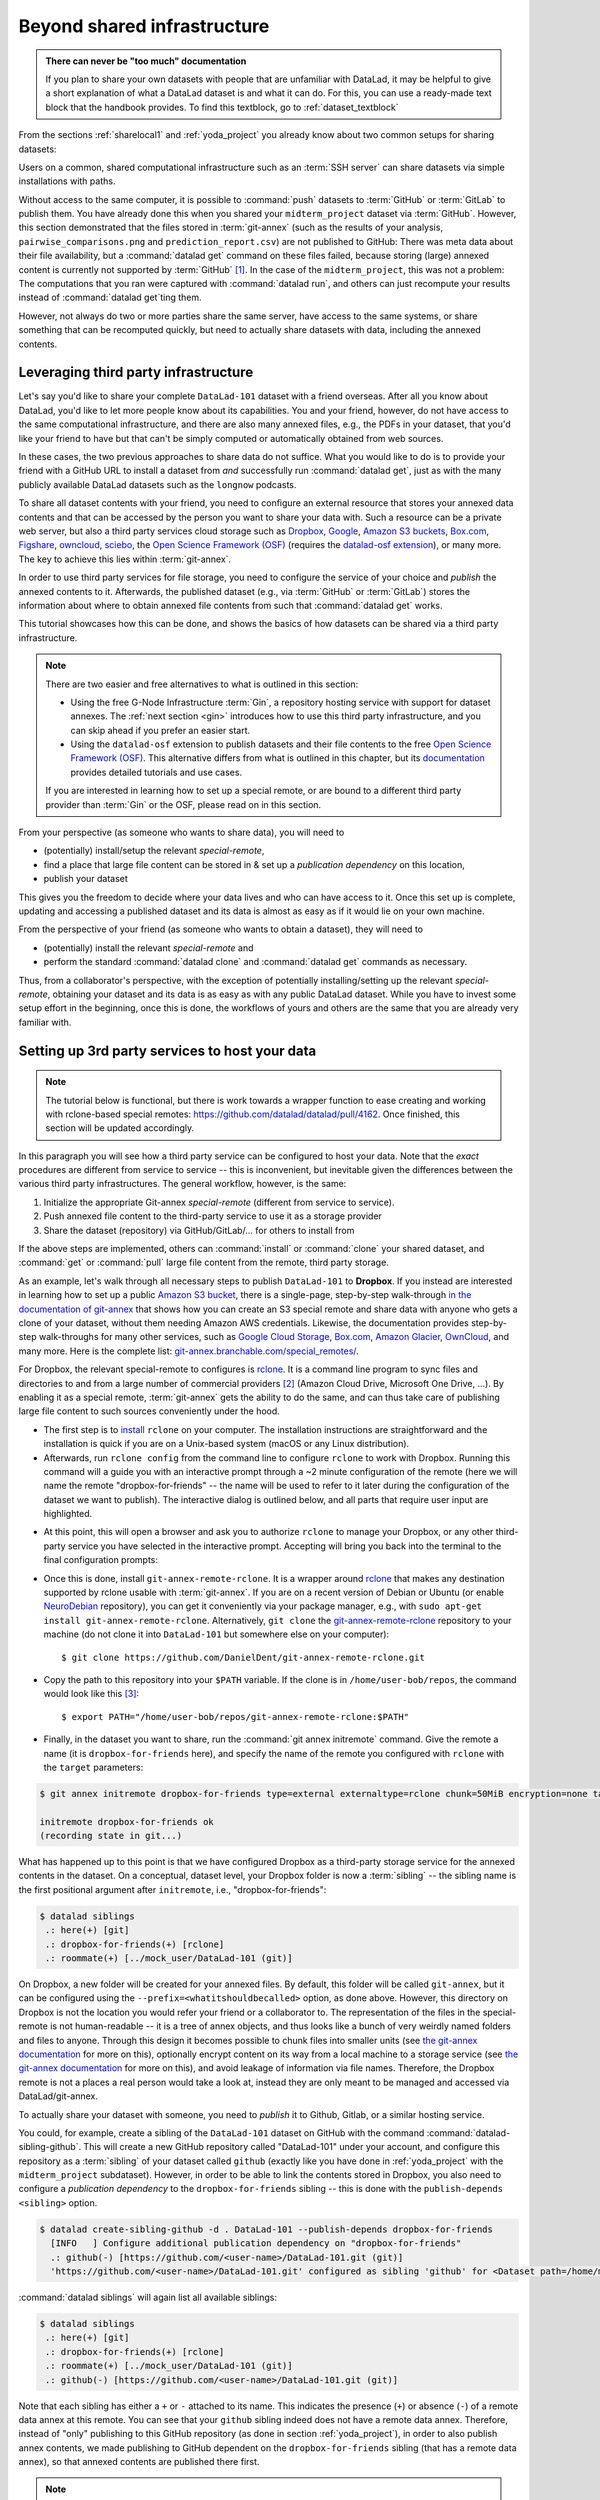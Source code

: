 .. _sharethirdparty:

Beyond shared infrastructure
----------------------------

.. admonition:: There can never be "too much" documentation

   If you plan to share your own datasets with people that are unfamiliar with
   DataLad, it may be helpful to give a short explanation of what a DataLad
   dataset is and what it can do. For this, you can use a ready-made text
   block that the handbook provides. To find this textblock, go to
   :ref:`dataset_textblock`

From the sections :ref:`sharelocal1` and :ref:`yoda_project` you already
know about two common setups for sharing datasets:

Users on a common, shared computational infrastructure such as an :term:`SSH server`
can share datasets via simple installations with paths.

Without access to the same computer, it is possible to :command:`push` datasets
to :term:`GitHub` or :term:`GitLab` to publish them.
You have already done this when you shared
your ``midterm_project`` dataset via :term:`GitHub`. However, this section
demonstrated that the files stored in :term:`git-annex` (such as the results of
your analysis, ``pairwise_comparisons.png`` and ``prediction_report.csv``) are not
published to GitHub: There was meta data about their file availability, but a
:command:`datalad get` command on these files failed, because storing (large)
annexed content is currently not supported by :term:`GitHub` [#f1]_.
In the case of the ``midterm_project``, this was not a problem: The
computations that you ran were captured with :command:`datalad run`, and
others can just recompute your results instead of :command:`datalad get`\ting them.

However, not always do two or more parties share the same server, have access to
the same systems, or share something that can be recomputed quickly, but need to
actually share datasets with data, including the annexed contents.

Leveraging third party infrastructure
^^^^^^^^^^^^^^^^^^^^^^^^^^^^^^^^^^^^^

Let's say you'd like to share your complete ``DataLad-101`` dataset with
a friend overseas. After all you know about DataLad, you'd like to let more people
know about its capabilities. You and your friend, however, do not have access
to the same computational infrastructure, and there are also many annexed files, e.g.,
the PDFs in your dataset, that you'd like your friend to have but that can't be
simply computed or automatically obtained from web sources.

In these cases, the two previous approaches to share data do not suffice.
What you would like to do is to provide your friend with a GitHub URL to
install a dataset from *and* successfully run :command:`datalad get`, just as with
the many publicly available DataLad datasets such as the ``longnow`` podcasts.

To share all dataset contents with your friend, you need to configure an external
resource that stores your annexed data contents and that can be accessed by the
person you want to share your data with. Such a resource can be a private
web server, but also a third party services cloud storage such as
`Dropbox <https://dropbox.com>`_,
`Google <https://google.com>`_,
`Amazon S3 buckets <https://aws.amazon.com/s3/?nc1=h_ls>`_,
`Box.com <https://www.box.com/en-gb/home>`_,
`Figshare <https://figshare.com/>`__,
`owncloud <https://owncloud.org/>`_,
`sciebo <https://sciebo.de/>`_,
the `Open Science Framework (OSF) <https://osf.io/>`__  (requires the `datalad-osf extension <http://docs.datalad.org/projects/osf/en/latest/index.html>`_),
or many more. The key to achieve this lies within :term:`git-annex`.

In order to use third party services for file storage, you need to configure the
service of your choice and *publish* the annexed contents to it. Afterwards,
the published dataset (e.g., via :term:`GitHub` or :term:`GitLab`) stores the
information about where to obtain annexed file contents from such that
:command:`datalad get` works.

This tutorial showcases how this can be done, and shows the basics of how
datasets can be shared via a third party infrastructure.

.. note::

   There are two easier and free alternatives to what is outlined in this section:

   - Using the free G-Node Infrastructure :term:`Gin`, a repository hosting service with support for dataset annexes.
     The :ref:`next section <gin>` introduces how to use this third party infrastructure, and you can skip ahead if you prefer an easier start.

   - Using the ``datalad-osf`` extension to publish datasets and their file contents to the free `Open Science Framework (OSF) <https://osf.io/>`__.
     This alternative differs from what is outlined in this chapter, but its `documentation <http://docs.datalad.org/projects/osf/en/latest/index.html>`_ provides detailed tutorials and use cases.

   If you are interested in learning how to set up a special remote, or are bound to a different third party provider than :term:`Gin` or the OSF, please read on in this section.

From your perspective (as someone who wants to share data), you will
need to

- (potentially) install/setup the relevant *special-remote*,
- find a place that large file content can be stored in & set up a
  *publication dependency* on this location,
- publish your dataset

This gives you the freedom to decide where your data lives and
who can have access to it. Once this set up is complete, updating and
accessing a published dataset and its data is almost as easy as if it would
lie on your own machine.

From the perspective of your friend (as someone who wants to obtain a dataset),
they will need to

- (potentially) install the relevant *special-remote* and
- perform the standard :command:`datalad clone` and :command:`datalad get` commands
  as necessary.

Thus, from a collaborator's perspective, with the exception of potentially
installing/setting up the relevant *special-remote*, obtaining your dataset and its
data is as easy as with any public DataLad dataset.
While you have to invest some setup effort in the beginning, once this
is done, the workflows of yours and others are the same that you are already
very familiar with.

Setting up 3rd party services to host your data
^^^^^^^^^^^^^^^^^^^^^^^^^^^^^^^^^^^^^^^^^^^^^^^

.. note::

   The tutorial below is functional, but there is work towards a wrapper
   function to ease creating and working with rclone-based special remotes:
   https://github.com/datalad/datalad/pull/4162.
   Once finished, this section will be updated accordingly.

In this paragraph you will see how a third party service can be configured
to host your data. Note that the *exact* procedures are different from service
to service -- this is inconvenient, but inevitable given the
differences between the various third party infrastructures.
The general workflow, however, is the same:

#. Initialize the appropriate Git-annex *special-remote* (different
   from service to service).
#. Push annexed file content to the third-party service to use it as a storage provider
#. Share the dataset (repository) via GitHub/GitLab/... for others to install from

If the above steps are implemented, others can :command:`install` or
:command:`clone` your shared dataset, and :command:`get` or :command:`pull` large
file content from the remote, third party storage.

.. findoutmore:: What is a special remote

   A special-remote is an extension to Git’s concept of remotes, and can
   enable :term:`git-annex` to transfer data from and possibly to places that are not Git
   repositories (e.g., cloud services or external machines such as an HPC
   system). For example, *s3* special remote uploads and downloads content
   to AWS S3, *web* special remote downloads files from the web, *datalad-archive*
   extracts files from the annexed archives, etc. Don’t envision a special-remote
   as merely a physical place or location – a special-remote is a protocol that
   defines the underlying transport of your files to and/or from a specific location.

As an example, let's walk through all necessary steps to publish ``DataLad-101``
to **Dropbox**. If you instead are interested in learning how to set up a public
`Amazon S3 bucket <https://aws.amazon.com/s3/?nc1=h_ls>`_, there is a single-page, step-by-step
walk-through `in the documentation of git-annex <https://git-annex.branchable.com/tips/public_Amazon_S3_remote/>`_
that shows how you can create an S3 special remote and share data with anyone who
gets a clone of your dataset, without them needing Amazon AWS credentials. Likewise,
the documentation provides step-by-step walk-throughs for many other services,
such as `Google Cloud Storage <https://git-annex.branchable.com/tips/using_Google_Cloud_Storage/>`_,
`Box.com <https://git-annex.branchable.com/tips/using_box.com_as_a_special_remote/>`__,
`Amazon Glacier <https://git-annex.branchable.com/tips/using_Amazon_Glacier/>`_,
`OwnCloud <https://git-annex.branchable.com/tips/owncloudannex/>`__, and many more.
Here is the complete list: `git-annex.branchable.com/special_remotes/ <https://git-annex.branchable.com/special_remotes/>`_.

For Dropbox, the relevant special-remote to configures is
`rclone <https://github.com/DanielDent/git-annex-remote-rclone>`__.
It is a command line program to sync files and directories to and
from a large number of commercial providers [#f2]_ (Amazon Cloud Drive, Microsoft
One Drive, ...). By enabling it as a special remote, :term:`git-annex` gets the
ability to do the same, and can thus take care of publishing large file content
to such sources conveniently under the hood.


- The first step is to `install <https://rclone.org/install/>`_
  ``rclone`` on your computer. The installation instructions are straightforward
  and the installation is quick if you are on a Unix-based system (macOS or any
  Linux distribution).

- Afterwards, run ``rclone config`` from the command line to configure ``rclone`` to
  work with Dropbox. Running this command will a guide you with an interactive
  prompt through a ~2 minute configuration of the remote (here we will name the
  remote "dropbox-for-friends" -- the name will be used to refer to it later during the
  configuration of the dataset we want to publish). The interactive dialog is
  outlined below, and all parts that require user input are highlighted.

.. code-block::
   :emphasize-lines: 7-8, 22, 26, 30, 36

   $ rclone config
    2019/09/06 13:43:58 NOTICE: Config file "/home/me/.config/rclone/rclone.conf" not found - using defaults
    No remotes found - make a new one
    n) New remote
    s) Set configuration password
    q) Quit config
    n/s/q> n
    name> dropbox-for-friends
    Type of storage to configure.
    Enter a string value. Press Enter for the default ("").
    Choose a number from below, or type in your own value
     1 / 1Fichier
       \ "fichier"
     2 / Alias for an existing remote
       \ "alias"
    [...]
     8 / Dropbox
       \ "dropbox"
    [...]
    31 / premiumize.me
       \ "premiumizeme"
    Storage> dropbox
    ** See help for dropbox backend at: https://rclone.org/dropbox/ **

    Dropbox App Client Id
    Leave blank normally.
    Enter a string value. Press Enter for the default ("").
    client_id>
    Dropbox App Client Secret
    Leave blank normally.
    Enter a string value. Press Enter for the default ("").
    client_secret>
    Edit advanced config? (y/n)
    y) Yes
    n) No
    y/n> n
    If your browser doesn't open automatically go to the following link: http://127.0.0.1:53682/auth
    Log in and authorize rclone for access
    Waiting for code...

- At this point, this will open a browser and ask you to authorize ``rclone`` to
  manage your Dropbox, or any other third-party service you have selected
  in the interactive prompt. Accepting will bring you back into the terminal
  to the final configuration prompts:

.. code-block:: bash
   :emphasize-lines: 12, 26

   Got code
   --------------------
   [dropbox-for-friends]
   type = dropbox
   token = {"access_token":"meVHyc[...]",
            "token_type":"bearer",
            "expiry":"0001-01-01T00:00:00Z"}
   --------------------
   y) Yes this is OK
   e) Edit this remote
   d) Delete this remote
   y/e/d> y
   Current remotes:

   Name                 Type
   ====                 ====
   dropbox-for-friends  dropbox

   e) Edit existing remote
   n) New remote
   d) Delete remote
   r) Rename remote
   c) Copy remote
   s) Set configuration password
   q) Quit config
   e/n/d/r/c/s/q> q

- Once this is done, install ``git-annex-remote-rclone``.
  It is a wrapper around `rclone <https://rclone.or>`__ that makes any   destination supported by rclone usable with :term:`git-annex`.
  If you are on a recent version of Debian or Ubuntu (or enable `NeuroDebian <http://neuro.debian.org>`_ repository), you can get it conveniently via your package manager, e.g., with ``sudo apt-get install git-annex-remote-rclone``.
  Alternatively, ``git clone`` the `git-annex-remote-rclone <https://github.com/DanielDent/git-annex-remote-rclone>`_ repository to your machine (do not clone it into ``DataLad-101`` but somewhere else on your computer)::

     $ git clone https://github.com/DanielDent/git-annex-remote-rclone.git

- Copy the path to this repository into your ``$PATH`` variable. If the
  clone is in ``/home/user-bob/repos``, the command would look like this [#f3]_::

   $ export PATH="/home/user-bob/repos/git-annex-remote-rclone:$PATH"

- Finally, in the dataset you want to share, run the :command:`git annex initremote` command.
  Give the remote a name (it is ``dropbox-for-friends`` here), and specify the name of  the remote you configured with ``rclone`` with the ``target`` parameters:

.. code-block:: bash

   $ git annex initremote dropbox-for-friends type=external externaltype=rclone chunk=50MiB encryption=none target=dropbox-for-friends prefix=my_awesome_dataset

   initremote dropbox-for-friends ok
   (recording state in git...)

What has happened up to this point is that we have configured Dropbox
as a third-party storage service for the annexed contents in the dataset.
On a conceptual, dataset level, your Dropbox folder is now a :term:`sibling` -- the sibling name is the first positional argument after ``initremote``, i.e., "dropbox-for-friends":

.. code-block:: bash

   $ datalad siblings
    .: here(+) [git]
    .: dropbox-for-friends(+) [rclone]
    .: roommate(+) [../mock_user/DataLad-101 (git)]

On Dropbox, a new folder will be created for your annexed files.
By default, this folder will be called ``git-annex``, but it can be configured using the ``--prefix=<whatitshouldbecalled>`` option, as done above.
However, this directory on Dropbox is not the location you would refer your friend or a collaborator to.
The representation of the files in the special-remote is not human-readable --
it is a tree of annex objects, and thus looks like a bunch of very weirdly named
folders and files to anyone.
Through this design it becomes possible to chunk files into smaller units (see
`the git-annex documentation <https://git-annex.branchable.com/chunking/>`_ for more on this),
optionally encrypt content on its way from a local machine to a storage service
(see `the git-annex documentation <https://git-annex.branchable.com/encryption/>`__ for more on this),
and avoid leakage of information via file names. Therefore, the Dropbox remote is
not a places a real person would take a look at, instead they are only meant to
be managed and accessed via DataLad/git-annex.

To actually share your dataset with someone, you need to *publish* it to Github,
Gitlab, or a similar hosting service.

You could, for example, create a sibling of the ``DataLad-101`` dataset
on GitHub with the command :command:`datalad-sibling-github`.
This will create a new GitHub repository called "DataLad-101" under your account,
and configure this repository as a :term:`sibling` of your dataset
called ``github`` (exactly like you have done in :ref:`yoda_project`
with the ``midterm_project`` subdataset).
However, in order to be able to link the contents stored in Dropbox, you also need to
configure a *publication dependency* to the ``dropbox-for-friends`` sibling -- this is
done with the ``publish-depends <sibling>`` option.

.. code-block:: bash

   $ datalad create-sibling-github -d . DataLad-101 --publish-depends dropbox-for-friends
     [INFO   ] Configure additional publication dependency on "dropbox-for-friends"
     .: github(-) [https://github.com/<user-name>/DataLad-101.git (git)]
     'https://github.com/<user-name>/DataLad-101.git' configured as sibling 'github' for <Dataset path=/home/me/dl-101/DataLad-101>

:command:`datalad siblings` will again list all available siblings:

.. code-block:: bash

   $ datalad siblings
    .: here(+) [git]
    .: dropbox-for-friends(+) [rclone]
    .: roommate(+) [../mock_user/DataLad-101 (git)]
    .: github(-) [https://github.com/<user-name>/DataLad-101.git (git)]

Note that each sibling has either a ``+`` or ``-`` attached to its name. This
indicates the presence (``+``) or absence (``-``) of a remote data annex at this
remote. You can see that your ``github`` sibling indeed does not have a remote
data annex.
Therefore, instead of "only" publishing to this GitHub repository (as done in section
:ref:`yoda_project`), in order to also publish annex contents, we made
publishing to GitHub dependent on the ``dropbox-for-friends`` sibling
(that has a remote data annex), so that annexed contents are published
there first.

.. note::

   Note that the publication dependency is only established for your own dataset,
   it is not shared with clones of the dataset. Internally, this configuration
   is a key value pair in the section of your remote in ``.git/config``:

   .. code-block:: bash

      [remote "github"]
         annex-ignore = true
         url = https://github.com/<user-name>/DataLad-101.git
         fetch = +refs/heads/*:refs/remotes/github/*
         datalad-publish-depends = dropbox-for-friends

With this setup, we can publish the dataset to GitHub. Note how the publication
dependency is served first:

.. code-block:: bash
   :emphasize-lines: 2

   $ datalad push --to github
   [INFO   ] Transferring data to configured publication dependency: 'dropbox-for-friends'
   [INFO   ] Publishing <Dataset path=/home/me/dl-101/DataLad-101> data to dropbox-for-friends
   publish(ok): books/TLCL.pdf (file)
   publish(ok): books/byte-of-python.pdf (file)
   publish(ok): books/progit.pdf (file)
   publish(ok): recordings/interval_logo_small.jpg (file)
   publish(ok): recordings/salt_logo_small.jpg (file)
   [INFO   ] Publishing to configured dependency: 'dropbox-for-friends'
   [INFO   ] Publishing <Dataset path=/home/me/dl-101/DataLad-101> data to dropbox-for-friends
   [INFO   ] Publishing <Dataset path=/home/me/dl-101/DataLad-101> to github
   Username for 'https://github.com': <user-name>
   Password for 'https://<user-name>@github.com':
   publish(ok): . (dataset) [pushed to github: ['[new branch]', '[new branch]']]
   action summary:
     publish (ok: 6)


Afterwards, your dataset can be found on GitHub, and ``cloned`` or ``installed``.

The option ``--transfer-data`` determines how publishing annexed contents should
be handled. With the option ``all``, *all* annexed contents are published to the
third-party data storage.
``--transfer-data none``, however, only publishes information stored in Git --
that is: The symlink, as information about file availability, but no file
content. Anyone who attempts to :command:`datalad get` a file from a dataset clone
if its contents were not published will fail.


.. findoutmore:: What if I do not want to share a dataset with everyone, or only some files of it?

   There are a number of ways to restrict access to your dataset or individual
   files of your dataset. One is via choice of (third party) hosting service
   for annexed file contents.
   If you chose a service only selected people have access to, and publish annexed
   contents exclusively there, then only those selected people can perform a
   successful :command:`datalad get`. On shared file systems you may achieve
   this via :term:`permissions` for certain groups or users, and for third party
   infrastructure you may achieve this by invitations/permissions/... options
   of the respective service.

   If it is individual files that you do not want to share, you can selectively
   publish the contents of all files you want others to have, and withhold the data
   of the files you do not want to share. This can be done by providing paths
   to the data that should be published, and the ``--transfer-data auto`` option.

   Let's say you have a dataset with three files:

   - ``experiment.txt``
   - ``subject_1.dat``
   - ``subject_2.data``

   Consider that all of these files are annexed. While the information in
   ``experiment.txt`` is fine for everyone to see, ``subject_1.dat`` and
   ``subject_2.dat`` contain personal and potentially identifying data that
   can not be shared. Nevertheless, you want collaborators to know that these
   files exist. The use case

   .. todo::

      Write use case "external researcher without data access"

   details such a scenario and demonstrates how external collaborators (with whom data
   can not be shared) can develop scripts against the directory structure and
   file names of a dataset, submit those scripts to the data owners, and thus still perform an
   analysis despite not having access to the data.

   By publishing only the file contents of ``experiment.txt`` with

   .. code-block:: bash

      $ datalad publish --to github --transfer-data auto experiment.txt

   only meta data about file availability of ``subject_1.dat`` and ``subject_2.dat``
   exists, but as these files' annexed data is not published, a :command:`datalad get`
   will fail. Note, though, that :command:`publish` will publish the complete
   dataset history (unless you specify a commit range with the ``--since`` option
   -- see the `manual <http://docs.datalad.org/en/latest/generated/man/datalad-publish.html>`_
   for more information).


From the perspective of whom you share your dataset with...
^^^^^^^^^^^^^^^^^^^^^^^^^^^^^^^^^^^^^^^^^^^^^^^^^^^^^^^^^^^

If your friend would now want to get your dataset including the annexed
contents, and you made sure that they can access the Dropbox folder with
the annexed files (e.g., by sharing an access link), here is what they would
have to do:

If the repository is on GitHub, a :command:`datalad clone` with the URL
will install the dataset::

   $ datalad clone https://github.com/<user-name>/DataLad-101.git
   [INFO   ] Cloning https://github.com/<user-name>/DataLad-101.git [1 other candidates] into '/Users/awagner/Documents/DataLad-101'
   [INFO   ]   Remote origin not usable by git-annex; setting annex-ignore
   [INFO   ] access to 1 dataset sibling dropbox-for-friends not auto-enabled, enable with:
   |         datalad siblings -d "/Users/awagner/Documents/DataLad-101" enable -s dropbox-for-friends
   install(ok): /Users/awagner/Documents/DataLad-101 (dataset)

Pay attention to one crucial information in this output::

   [INFO   ] access to 1 dataset sibling dropbox-for-friends not auto-enabled, enable with:
   |         datalad siblings -d "/Users/<user-name>/Documents/DataLad-101" enable -s dropbox-for-friends

This means that someone who wants to access the data from dropbox needs to
enable the special remote.
For this,  this person first needs to install and configure ``rclone``
as well: Since ``rclone`` is the protocol with which
annexed data can be transferred from and to Dropbox, anyone who needs annexed
data from Dropbox needs this special remote. Therefore, the first steps are
the same as before:

- `Install <https://rclone.org/install/>`__ ``rclone`` (as described above).
- Run ``rclone config`` to configure ``rclone`` to work with Dropbox (as described
  above). It is important to name the remote "dropbox-for-friends" (i.e., give it the
  same name as the one configured in the dataset).
- ``git clone`` the
  `git-annex-remote-rclone <https://github.com/DanielDent/git-annex-remote-rclone>`_
  repository and copy the path into your ``$PATH`` variable (as described above).

After this is done, you can execute what DataLad's output message suggests
to "enable" this special remote (inside of the installed ``DataLad-101``)::

   $ datalad siblings -d "/Users/awagner/Documents/DataLad-101" enable -s dropbox-for-friends
   .: dropbox-for-friends(?) [git]

And once this is done, you can get any annexed file contents, for example the
books, or the cropped logos from chapter :ref:`chapter_run`::

   $ datalad get books/TLCL.pdf
   get(ok): /home/some/other/user/DataLad-101/books/TLCL.pdf (file) [from dropbox-for-friends]

.. _gitlfs:

Use GitHub for sharing content
^^^^^^^^^^^^^^^^^^^^^^^^^^^^^^

GitHub supports `Git Large File Storage <https://github.com/git-lfs/git-lfs>`_
(Git LFS) for managing data files using Git.  Free GitHub subscription allows up
to `1GB of free storage and up to 1GB of bandwidth monthly <https://help.github.com/en/github/managing-large-files/about-storage-and-bandwidth-usage>`_.
As such, it might be sufficient for some use cases, and could be configured
quite easily.  Similarly to the steps above, we need first to create a repository
on GitHub if it does not already exist::

    $ datalad create-sibling-github test-github-lfs
    .: github(-) [https://github.com/yarikoptic/test-github-lfs.git (git)]
    'https://github.com/yarikoptic/test-github-lfs.git' configured as sibling 'github' for <Dataset path=/tmp/test-github-lfs>

and then initialize special remote of type ``git-lfs``, pointing to the same GitHub
repository::

    $ git annex initremote github-lfs type=git-lfs url=https://github.com/yarikoptic/test-github-lfs encryption=none embedcreds=no

If you would like to compress data in Git LFS, you need to take a detour via
encryption during :command:`git annex initremote` -- this has compression as a
convenient side effect. Here is an example initialization::

   $ git annex initremote --force github-lfs type=git-lfs url=https://github.com/yarikoptic/test-github-lfs encryption=shared

With this single step it becomes possible to transfer contents to GitHub::

    $ git annex copy --to=github-lfs file.dat
    copy file.dat (to github-lfs...)
    ok
    (recording state in git...)

and the entire dataset to the same GitHub repository::

    $ datalad push --to=github
    [INFO   ] Publishing <Dataset path=/tmp/test-github-lfs> to github
    publish(ok): . (dataset) [pushed to github: ['[new branch]', '[new branch]']]

Because the special remote URL coincides with the regular remote URL on GitHub,
``siblings enable`` will not even be necessary when datalad is installed
from GitHub.

.. note::

   Unfortunately, it is impossible to :command:`drop` contents from Git LFS:
   `help.github.com/en/github/managing-large-files <https://help.github.com/en/github/managing-large-files/removing-files-from-git-large-file-storage#git-lfs-objects-in-your-repository>`_

.. _figshare:

Built-in data export
^^^^^^^^^^^^^^^^^^^^

Apart from flexibly configurable special remotes that allow publishing
annexed content to a variety of third party infrastructure, DataLad also has
some build-in support for "exporting" data to other services.

One example is the command :command:`export-archive`. Running
this command would produce a ``.tar.gz`` file with the content of your dataset,
which you could later upload to any data hosting portal manually. This moves
data out of version control and decentralized tracking,
and essentially "throws it over the wall". This means, while your data (also
the annexed data) will be available for download from where you share it, none of the
special features a DataLad dataset provides will be available, such as its
history or configurations.

Another example is :command:`export-to-figshare`. Running this command allows
you to publish the dataset to `Figshare <https://figshare.com/>`__.  As the
:command:`export-archive` is used by it to prepare content for upload to
Figshare, annexed files also will be annotated as available from the archive on
Figshare using ``datalad-archive`` special remote.  As a result, if you publish
your Figshare dataset and share your DataLad dataset on GitHub, users will still
be able to fetch content from the tarball shared on Figshare via DataLad.

.. rubric:: Footnotes

.. [#f1] :term:`GitLab`, on the other hand, provides a git-annex configuration. It
         is disabled by default, and to enable it you would need to have administrative
         access to the server and client side of your GitLab instance. Find out more
         `here <https://docs.gitlab.com/ee/administration/git_annex.html>`_.
         Alternatively, GitHub can integrate with
         `GitLFS <https://git-lfs.github.com/>`__, a non-free, centralized service
         that allows to store large file contents. The last paragraph in this
         section shows an example on how to use their free trial version.

.. [#f2] ``rclone`` is a useful special-remote for this example, because
         you can not only use it for Dropbox, but also for many other
         third-party hosting services.
         For a complete overview of which third-party services are
         available and which special-remote they need, please see this
         `list <http://git-annex.branchable.com/special_remotes/>`_.

.. [#f3] Note that ``export`` will extend your ``$PATH`` *for your current shell*.
         This means you will have to repeat this command if you open a new shell.
         Alternatively, you can insert this line into your shells configuration file
         (e.g., ``~/.bashrc``) to make this path available to all future shells of
         your user account.
